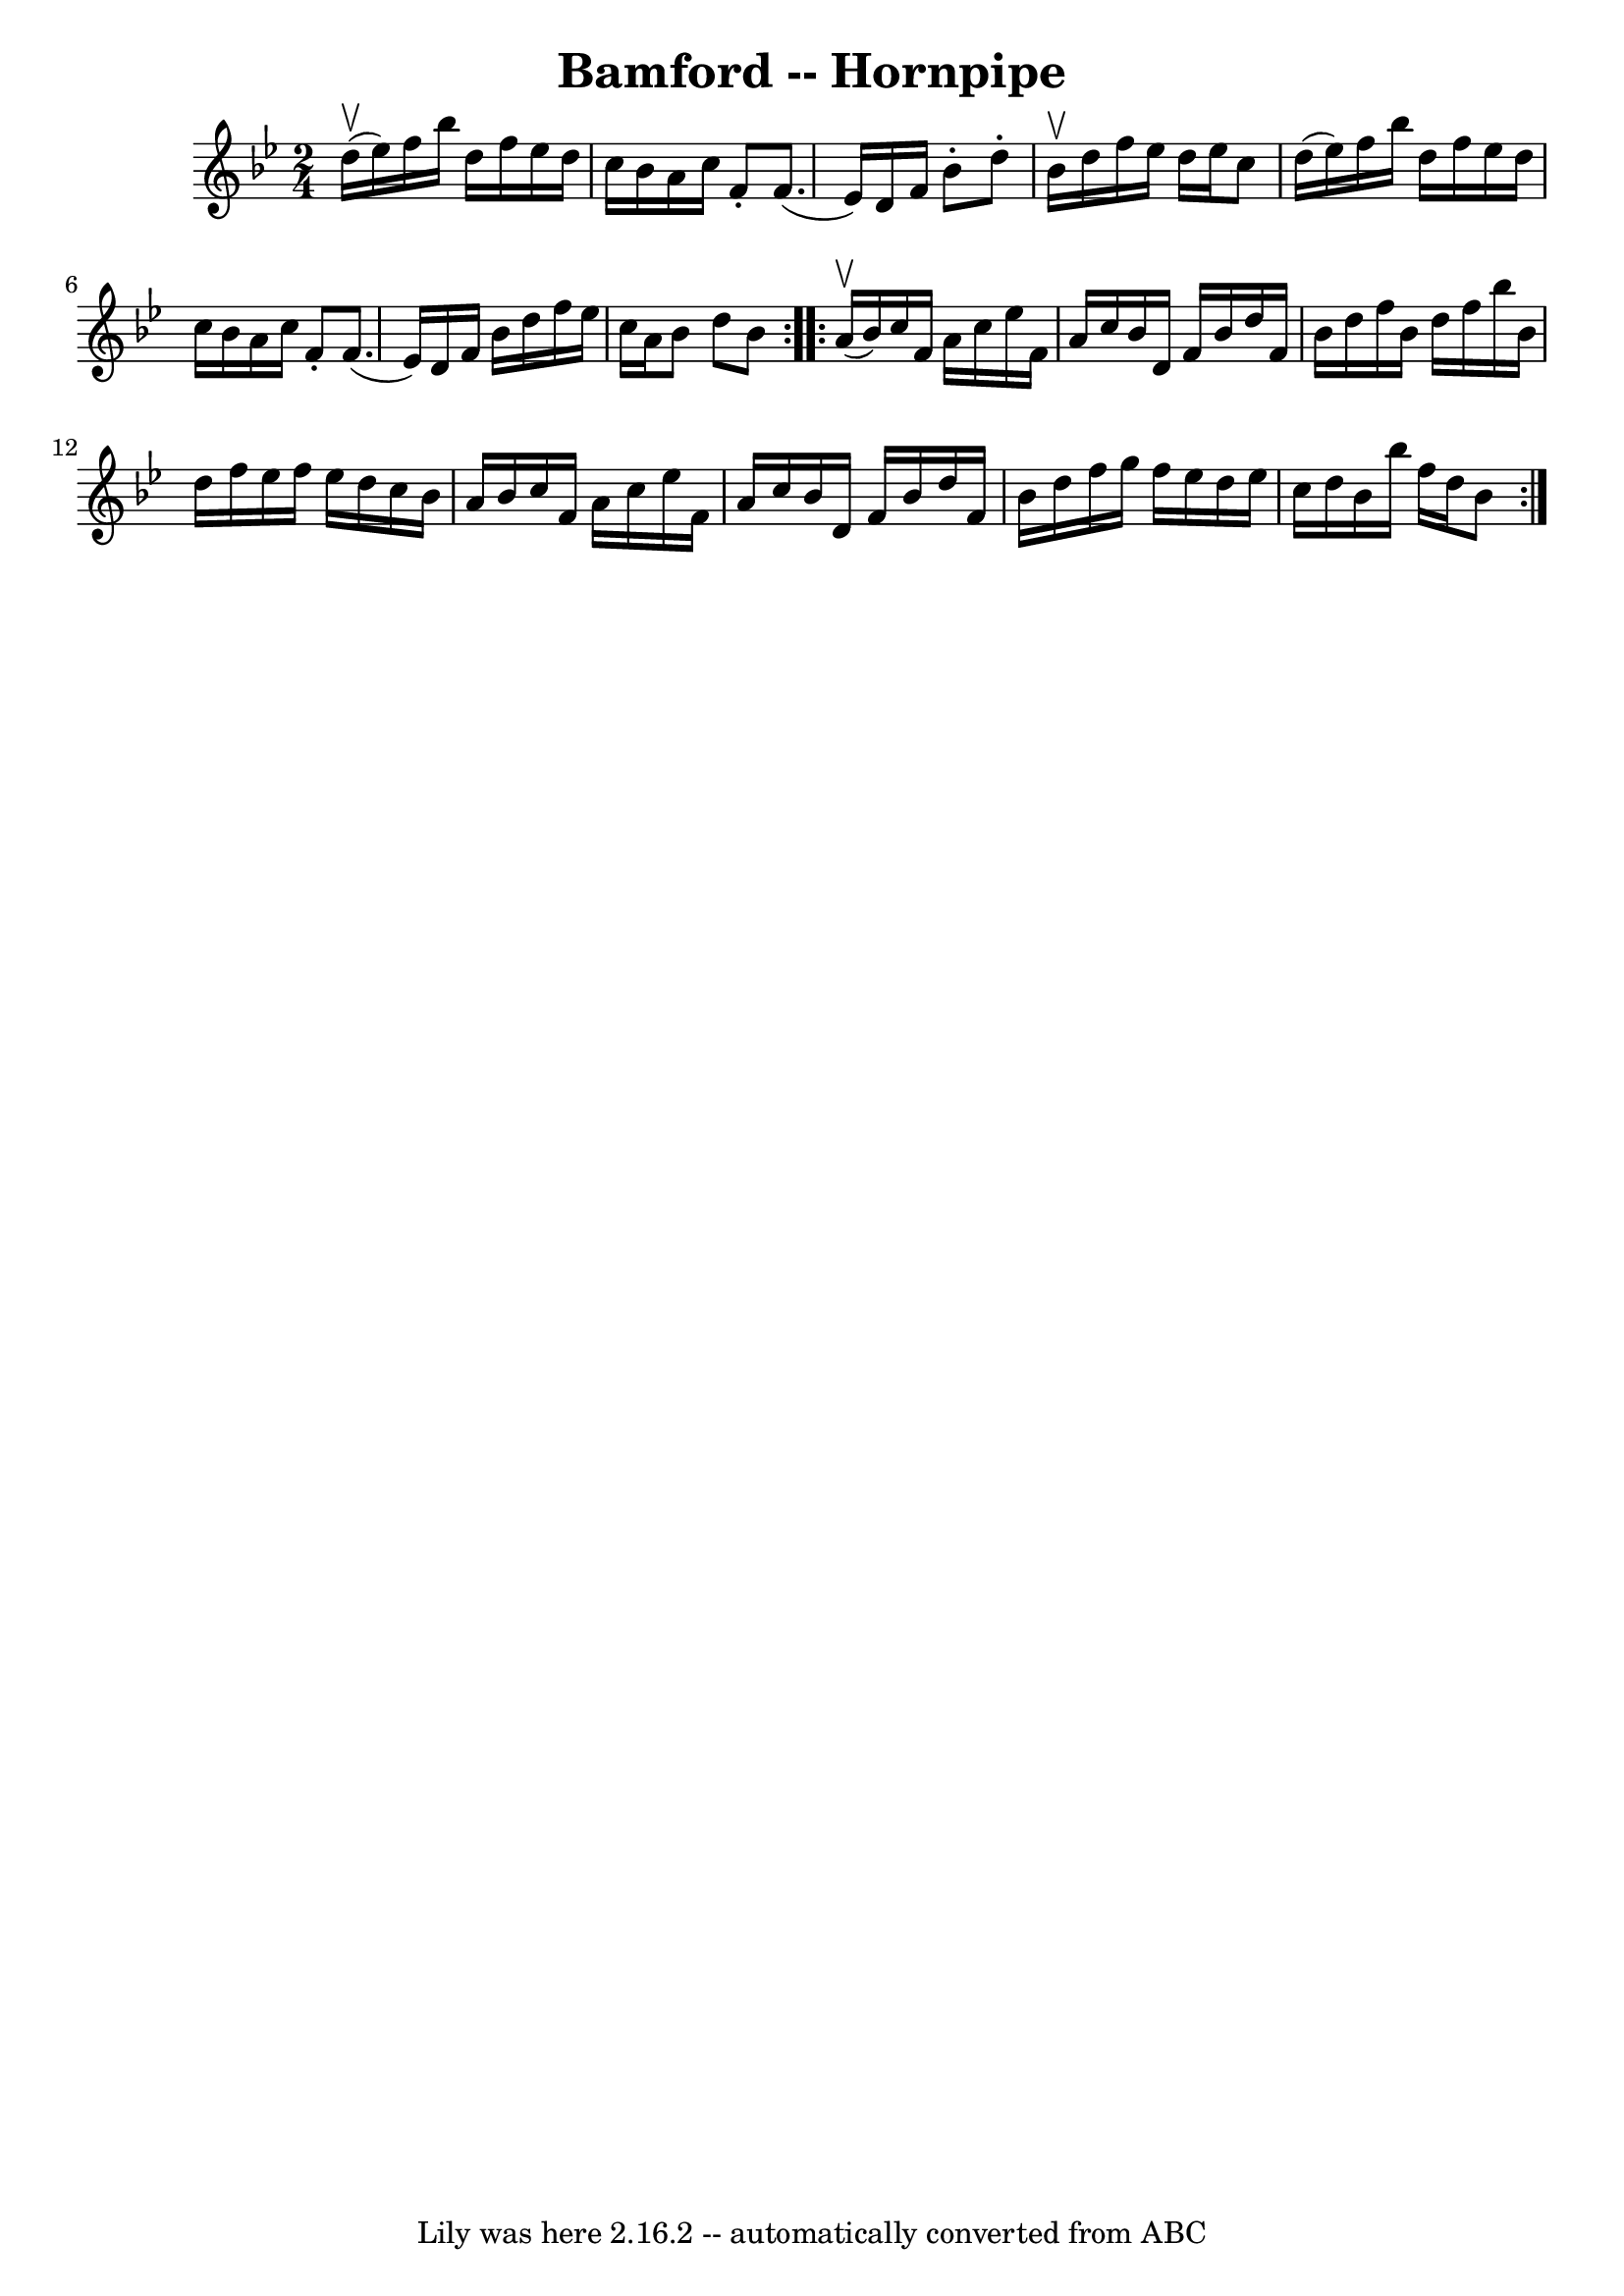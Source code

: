 \version "2.7.40"
\header {
	book = "Ryan's Mammoth Collection of Fiddle Tunes"
	crossRefNumber = "1"
	footnotes = ""
	tagline = "Lily was here 2.16.2 -- automatically converted from ABC"
	title = "Bamford -- Hornpipe"
}
voicedefault =  {
\set Score.defaultBarType = "empty"

\repeat volta 2 {
\time 2/4 \key bes \major d''16 (^\upbow ees''16)   |
 f''16   
 bes''16 d''16 f''16 ees''16 d''16 c''16 bes'16    |
   
a'16 c''16 f'8 -. f'8. (ees'16)   |
 d'16 f'16    
bes'8 -. d''8 -. bes'16^\upbow d''16    |
 f''16 ees''16    
d''16 ees''16 c''8 d''16 (ees''16)   |
 f''16    
bes''16 d''16 f''16 ees''16 d''16 c''16 bes'16    |
   
a'16 c''16 f'8 -. f'8. (ees'16)   |
 d'16 f'16    
bes'16 d''16 f''16 ees''16 c''16 a'16    |
 bes'8    
d''8 bes'8    }     \repeat volta 2 { a'16 (^\upbow bes'16)   
|
 c''16 f'16 a'16 c''16 ees''16 f'16 a'16 c''16   
 |
 bes'16 d'16 f'16 bes'16 d''16 f'16 bes'16    
d''16    |
 f''16 bes'16 d''16 f''16 bes''16 bes'16    
d''16 f''16    |
 ees''16 f''16 ees''16 d''16 c''16    
bes'16 a'16 bes'16    |
 c''16 f'16 a'16 c''16    
ees''16 f'16 a'16 c''16    |
 bes'16 d'16 f'16 bes'16 
 d''16 f'16 bes'16 d''16    |
 f''16 g''16 f''16    
ees''16 d''16 ees''16 c''16 d''16    |
 bes'16 bes''16   
 f''16 d''16 bes'8    }   
}

\score{
    <<

	\context Staff="default"
	{
	    \voicedefault 
	}

    >>
	\layout {
	}
	\midi {}
}
